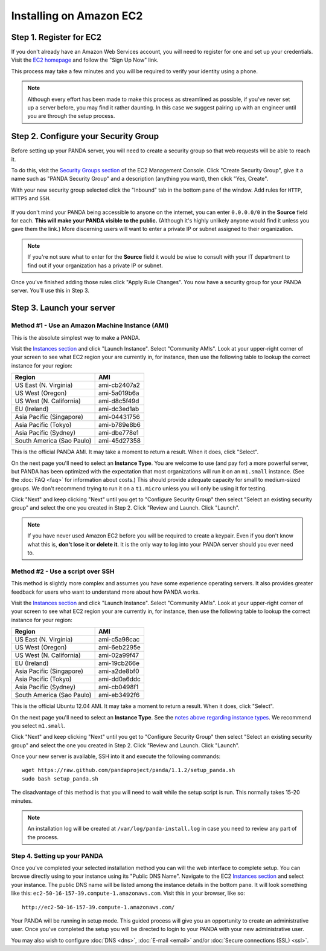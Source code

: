 ========================
Installing on Amazon EC2
========================

Step 1. Register for EC2
========================

If you don't already have an Amazon Web Services account, you will need to register for one and set up your credentials. Visit the `EC2 homepage <http://aws.amazon.com/ec2/>`_ and follow the "Sign Up Now" link.

This process may take a few minutes and you will be required to verify your identity using a phone.

.. note::

    Although every effort has been made to make this process as streamlined as possible, if you've never set up a server before, you may find it rather daunting. In this case we suggest pairing up with an engineer until you are through the setup process.

Step 2. Configure your Security Group
=====================================

Before setting up your PANDA server, you will need to create a security group so that web requests will be able to reach it.

To do this, visit the `Security Groups section <https://console.aws.amazon.com/ec2/home?#s=SecurityGroups>`_ of the EC2 Management Console. Click "Create Security Group", give it a name such as "PANDA Security Group" and a description (anything you want), then click "Yes, Create".

With your new security group selected click the "Inbound" tab in the bottom pane of the window. Add rules for ``HTTP``, ``HTTPS`` and ``SSH``.

.. figure::  images/amazon-security-groups.png
   :align:  center 

If you don't mind your PANDA being accessible to anyone on the internet, you can enter ``0.0.0.0/0`` in the **Source** field for each. **This will make your PANDA visible to the public.** (Although it's highly unlikely anyone would find it unless you gave them the link.) More discerning users will want to enter a private IP or subnet assigned to their organization.

.. note::

    If you're not sure what to enter for the **Source** field it would be wise to consult with your IT department to find out if your organization has a private IP or subnet.

Once you've finished adding those rules click "Apply Rule Changes". You now have a security group for your PANDA server. You'll use this in Step 3.

Step 3. Launch your server
==========================

Method #1 - Use an Amazon Machine Instance (AMI)
------------------------------------------------

This is the absolute simplest way to make a PANDA. 

Visit the `Instances section <https://console.aws.amazon.com/ec2/home?#s=Instances>`_ and click "Launch Instance". Select "Community AMIs". Look at your upper-right corner of your screen to see what EC2 region your are currently in, for instance, then use the following table to lookup the correct instance for your region:

+-----------------------------+--------------+ 
| Region                      | AMI          |
+=============================+==============+
| US East (N. Virginia)       | ami-cb2407a2 |
+-----------------------------+--------------+ 
| US West (Oregon)            | ami-5a019b6a |
+-----------------------------+--------------+ 
| US West (N. California)     | ami-d8c5f49d |
+-----------------------------+--------------+ 
| EU (Ireland)                | ami-dc3ed1ab |
+-----------------------------+--------------+ 
| Asia Pacific (Singapore)    | ami-04431756 |
+-----------------------------+--------------+ 
| Asia Pacific (Tokyo)        | ami-b789e8b6 |
+-----------------------------+--------------+ 
| Asia Pacific (Sydney)       | ami-dbe778e1 |
+-----------------------------+--------------+ 
| South America (Sao Paulo)   | ami-45d27358 |
+-----------------------------+--------------+ 

This is the official PANDA AMI. It may take a moment to return a result. When it does, click "Select".

.. _notes above regarding instance types:

On the next page you'll need to select an **Instance Type**. You are welcome to use (and pay for) a more powerful server, but PANDA has been optimized with the expectation that most organizations will run it on an ``m1.small`` instance. (See the :doc:`FAQ <faq>` for information about costs.) This should provide adequate capacity for small to medium-sized groups. We don't recommend trying to run it on a ``t1.micro`` unless you will only be using it for testing.

Click "Next" and keep clicking "Next" until you get to "Configure Security Group" then select "Select an existing security group" and select the one you created in Step 2. Click "Review and Launch. Click "Launch".

.. note::

    If you have never used Amazon EC2 before you will be required to create a keypair. Even if you don't know what this is, **don't lose it or delete it**. It is the only way to log into your PANDA server should you ever need to.

Method #2 - Use a script over SSH
---------------------------------

This method is slightly more complex and assumes you have some experience operating servers. It also provides greater feedback for users who want to understand more about how PANDA works.

Visit the `Instances section <https://console.aws.amazon.com/ec2/home?#s=Instances>`_ and click "Launch Instance". Select "Community AMIs". Look at your upper-right corner of your screen to see what EC2 region your are currently in, for instance, then use the following table to lookup the correct instance for your region:

+-----------------------------+--------------+ 
| Region                      | AMI          |
+=============================+==============+
| US East (N. Virginia)       | ami-c5a98cac |
+-----------------------------+--------------+ 
| US West (Oregon)            | ami-6eb2295e |
+-----------------------------+--------------+ 
| US West (N. California)     | ami-02a99f47 |
+-----------------------------+--------------+ 
| EU (Ireland)                | ami-19cb266e |
+-----------------------------+--------------+ 
| Asia Pacific (Singapore)    | ami-a2de8bf0 |
+-----------------------------+--------------+ 
| Asia Pacific (Tokyo)        | ami-dd0a6ddc |
+-----------------------------+--------------+ 
| Asia Pacific (Sydney)       | ami-cb0498f1 |
+-----------------------------+--------------+ 
| South America (Sao Paulo)   | ami-eb3492f6 |
+-----------------------------+--------------+ 

This is the official Ubuntu 12.04 AMI. It may take a moment to return a result. When it does, click "Select".

On the next page you'll need to select an **Instance Type**. See the `notes above regarding instance types`_. We recommend you select ``m1.small``.

Click "Next" and keep clicking "Next" until you get to "Configure Security Group" then select "Select an existing security group" and select the one you created in Step 2. Click "Review and Launch. Click "Launch".

Once your new server is available, SSH into it and execute the following commands::

    wget https://raw.github.com/pandaproject/panda/1.1.2/setup_panda.sh
    sudo bash setup_panda.sh

The disadvantage of this method is that you will need to wait while the setup script is run. This normally takes 15-20 minutes.

.. note::

    An installation log will be created at ``/var/log/panda-install.log`` in case you need to review any part of the process.

Step 4. Setting up your PANDA
-----------------------------

Once you've completed your selected installation method you can will the web interface to complete setup. You can browse directly using to your instance using its "Public DNS Name". Navigate to the EC2 `Instances section <https://console.aws.amazon.com/ec2/home?#s=Instances>`_ and select your instance. The public DNS name will be listed among the instance details in the bottom pane. It will look something like this: ``ec2-50-16-157-39.compute-1.amazonaws.com``. Visit this in your browser, like so::

    http://ec2-50-16-157-39.compute-1.amazonaws.com/

Your PANDA will be running in setup mode. This guided process will give you an opportunity to create an administrative user. Once you've completed the setup you will be directed to login to your PANDA with your new administrative user.

You may also wish to configure :doc:`DNS <dns>`, :doc:`E-mail <email>` and/or :doc:`Secure connections (SSL) <ssl>`.

